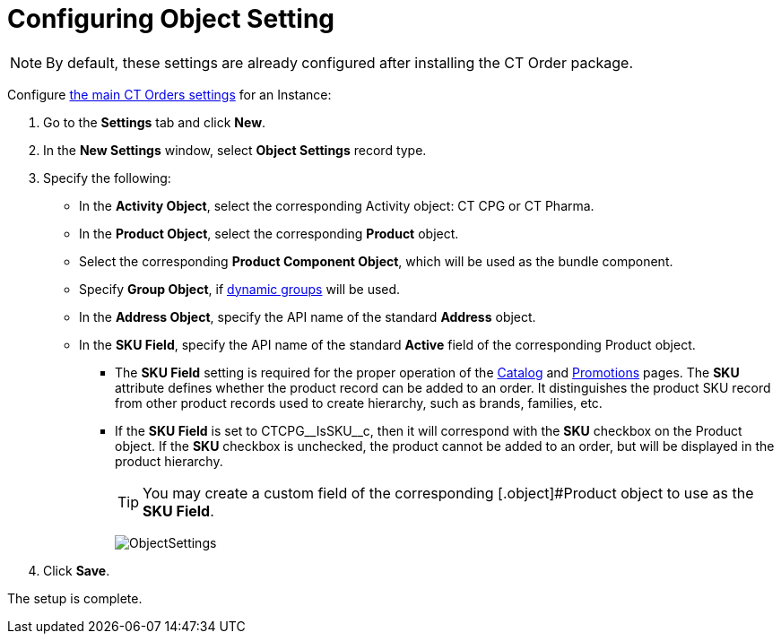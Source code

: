 = Configuring Object Setting

NOTE: By default, these settings are already configured after installing the CT  Order package.

Configure xref:admin-guide/managing-ct-orders/sales-organization-management/settings-and-sales-organization-data-model/settings-fields-reference/index.adoc[the main CT Orders settings] for an Instance:

. Go to the *Settings* tab and click *New*.
. In the *New Settings* window, select *Object Settings* record type.
. Specify the following:
* In the *Activity Object*, select the corresponding [.object]#Activity# object: CT CPG or CT Pharma.
* In the *Product Object*, select the corresponding *Product* object.
* Select the corresponding *Product Component Object*, which will be used as the bundle component.
* Specify *Group Object*, if xref:ctcpg:admin-guide/cpg-groups-management/create-and-update-a-dynamic-cpg-group.adoc[dynamic groups] will be used.
* In the *Address Object*, specify the API name of the standard *Address* object.
* In the *SKU Field*, specify the API name of the standard *Active* field of the corresponding [.object]#Product# object.
** The *SKU Field* setting is required for the proper operation of the xref:admin-guide/managing-ct-orders/catalog-management/index.adoc[Catalog] and xref:admin-guide/managing-ct-orders/discount-management/promotions.adoc[Promotions] pages. The *SKU* attribute defines whether the product record can be added to an order. It distinguishes the product SKU record from other product records used to create hierarchy, such as brands, families, etc.
** If the *SKU Field* is set to [.apiobject]#CTCPG\__IsSKU__c#, then it will correspond with the *SKU* checkbox on the [.object]#Product# object. If the *SKU* checkbox is unchecked, the product cannot be added to an order, but will be displayed in the product hierarchy.
+
TIP: You may create a custom field of the corresponding [.object]#Product object to use as the *SKU Field*.
+
image:ObjectSettings.png[]
. Click *Save*.

The setup is complete.

